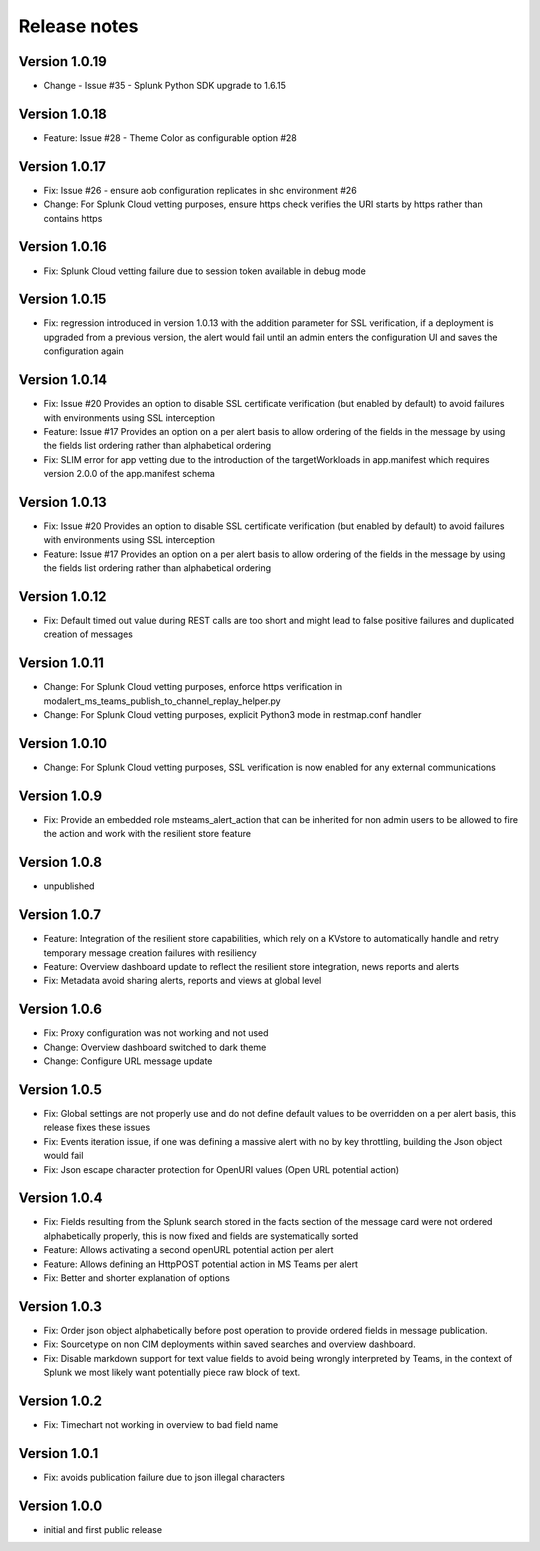 Release notes
#############

Version 1.0.19
==============

- Change - Issue #35 - Splunk Python SDK upgrade to 1.6.15

Version 1.0.18
==============

- Feature: Issue #28 - Theme Color as configurable option #28

Version 1.0.17
==============

- Fix: Issue #26 - ensure aob configuration replicates in shc environment #26
- Change: For Splunk Cloud vetting purposes, ensure https check verifies the URI starts by https rather than contains https

Version 1.0.16
==============

- Fix: Splunk Cloud vetting failure due to session token available in debug mode

Version 1.0.15
==============

- Fix: regression introduced in version 1.0.13 with the addition parameter for SSL verification, if a deployment is upgraded from a previous version, the alert would fail until an admin enters the configuration UI and saves the configuration again

Version 1.0.14
==============

- Fix: Issue #20 Provides an option to disable SSL certificate verification (but enabled by default) to avoid failures with environments using SSL interception
- Feature: Issue #17 Provides an option on a per alert basis to allow ordering of the fields in the message by using the fields list ordering rather than alphabetical ordering
- Fix: SLIM error for app vetting due to the introduction of the targetWorkloads in app.manifest which requires version 2.0.0 of the app.manifest schema

Version 1.0.13
==============

- Fix: Issue #20 Provides an option to disable SSL certificate verification (but enabled by default) to avoid failures with environments using SSL interception
- Feature: Issue #17 Provides an option on a per alert basis to allow ordering of the fields in the message by using the fields list ordering rather than alphabetical ordering

Version 1.0.12
==============

- Fix: Default timed out value during REST calls are too short and might lead to false positive failures and duplicated creation of messages

Version 1.0.11
==============

- Change: For Splunk Cloud vetting purposes, enforce https verification in modalert_ms_teams_publish_to_channel_replay_helper.py
- Change: For Splunk Cloud vetting purposes, explicit Python3 mode in restmap.conf handler

Version 1.0.10
==============

- Change: For Splunk Cloud vetting purposes, SSL verification is now enabled for any external communications

Version 1.0.9
=============

- Fix: Provide an embedded role msteams_alert_action that can be inherited for non admin users to be allowed to fire the action and work with the resilient store feature

Version 1.0.8
=============

- unpublished

Version 1.0.7
=============

- Feature: Integration of the resilient store capabilities, which rely on a KVstore to automatically handle and retry temporary message creation failures with resiliency
- Feature: Overview dashboard update to reflect the resilient store integration, news reports and alerts
- Fix: Metadata avoid sharing alerts, reports and views at global level

Version 1.0.6
=============

- Fix: Proxy configuration was not working and not used
- Change: Overview dashboard switched to dark theme
- Change: Configure URL message update

Version 1.0.5
=============

- Fix: Global settings are not properly use and do not define default values to be overridden on a per alert basis, this release fixes these issues
- Fix: Events iteration issue, if one was defining a massive alert with no by key throttling, building the Json object would fail
- Fix: Json escape character protection for OpenURI values (Open URL potential action)

Version 1.0.4
=============

- Fix: Fields resulting from the Splunk search stored in the facts section of the message card were not ordered alphabetically properly, this is now fixed and fields are systematically sorted
- Feature: Allows activating a second openURL potential action per alert
- Feature: Allows defining an HttpPOST potential action in MS Teams per alert
- Fix: Better and shorter explanation of options

Version 1.0.3
=============

- Fix: Order json object alphabetically before post operation to provide ordered fields in message publication.
- Fix: Sourcetype on non CIM deployments within saved searches and overview dashboard.
- Fix: Disable markdown support for text value fields to avoid being wrongly interpreted by Teams, in the context of Splunk we most likely want potentially piece raw block of text.

Version 1.0.2
=============

- Fix: Timechart not working in overview to bad field name

Version 1.0.1
=============

- Fix: avoids publication failure due to json illegal characters

Version 1.0.0
=============

- initial and first public release

